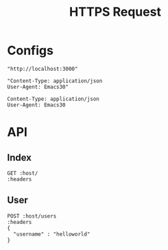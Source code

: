 #+TITLE: HTTPS Request

* Configs
#+name: host
#+BEGIN_SRC elisp
"http://localhost:3000"
#+END_SRC

#+name: headers
#+BEGIN_SRC elisp
"Content-Type: application/json
User-Agent: Emacs30"
#+END_SRC

#+RESULTS: headers
: Content-Type: application/json
: User-Agent: Emacs30

* API
** Index
#+BEGIN_SRC restclient :var host=host :var headers=headers
GET :host/
:headers
#+END_SRC

#+RESULTS:
#+BEGIN_SRC text
Hello, World!
GET http://localhost:3000/
HTTP/1.1 200 OK
content-type: text/plain; charset=utf-8
content-length: 13
date: Fri, 14 Jun 2024 01:58:01 GMT
Request duration: 2.012351s
#+END_SRC

** User
#+BEGIN_SRC restclient :var host=host :var headers=headers
POST :host/users
:headers
{
  "username" : "helloworld"
}
#+END_SRC

#+RESULTS:
#+BEGIN_SRC js
{
  "id": 1337,
  "username": "helloworld"
}
// POST http://localhost:3000/users
// HTTP/1.1 201 Created
// content-type: application/json
// content-length: 35
// date: Fri, 14 Jun 2024 01:54:18 GMT
// Request duration: 0.021560s
#+END_SRC

